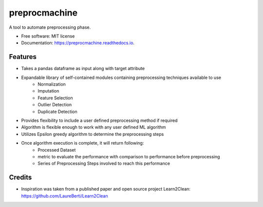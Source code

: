 ==============
preprocmachine
==============


.. image:: https://img.shields.io/pypi/v/preprocmachine.svg
        :target: https://pypi.python.org/pypi/preprocmachine

.. image:: https://img.shields.io/travis/yashm28sjsu/preprocmachine.svg
        :target: https://travis-ci.com/yashm28sjsu/preprocmachine

.. image:: https://readthedocs.org/projects/preprocmachine/badge/?version=latest
        :target: https://preprocmachine.readthedocs.io/en/latest/?version=latest
        :alt: Documentation Status




A tool to automate preprocessing phase.


* Free software: MIT license
* Documentation: https://preprocmachine.readthedocs.io.


Features
--------

* Takes a pandas dataframe as input along with target attribute
* Expandable library of self-contained modules containing preprocessing techniques available to use
        * Normalization
        * Imputation
        * Feature Selection
        * Outlier Detection
        * Duplicate Detection
* Provides flexibility to include a user defined preprocessing method if required
* Algorithm is flexible enough to work with any user defined ML algorithm
* Utilizes Epsilon greedy algorithm to determine the preprocessing steps
* Once algorithm execution is complete, it will return following:
        * Processed Dataset
        * metric to evaluate the performance  with comparison to performance before preprocessing
        * Series of Preprocessing Steps involved to reach this performance


Credits
-------

* Inspiration was taken from a published paper and open source project Learn2Clean: https://github.com/LaureBerti/Learn2Clean